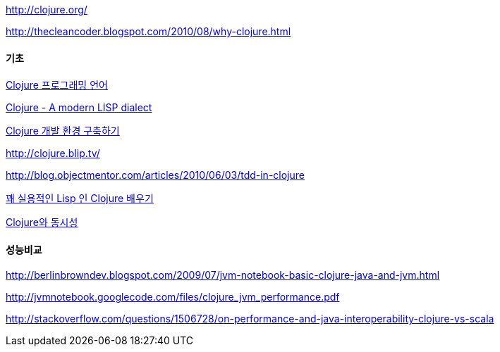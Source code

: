 http://clojure.org/[http://clojure.org/]

http://thecleancoder.blogspot.com/2010/08/why-clojure.html[http://thecleancoder.blogspot.com/2010/08/why-clojure.html]

==== 기초

http://www.ibm.com/developerworks/kr/library/os-eclipse-clojure/[Clojure 프로그래밍 언어]

http://slee0303.tistory.com/5[Clojure - A modern LISP dialect]

http://blog.java2game.com/380[Clojure 개발 환경 구축하기]

http://clojure.blip.tv/[http://clojure.blip.tv/]

http://blog.objectmentor.com/articles/2010/06/03/tdd-in-clojure[http://blog.objectmentor.com/articles/2010/06/03/tdd-in-clojure]

http://parkpd.egloos.com/3472062[꽤 실용적인 Lisp 인 Clojure 배우기]

http://www.ibm.com/developerworks/kr/library/wa-clojure/index.html[Clojure와 동시성]

==== 성능비교

http://berlinbrowndev.blogspot.com/2009/07/jvm-notebook-basic-clojure-java-and-jvm.html[http://berlinbrowndev.blogspot.com/2009/07/jvm-notebook-basic-clojure-java-and-jvm.html]

http://jvmnotebook.googlecode.com/files/clojure_jvm_performance.pdf[http://jvmnotebook.googlecode.com/files/clojure_jvm_performance.pdf]

http://stackoverflow.com/questions/1506728/on-performance-and-java-interoperability-clojure-vs-scala[http://stackoverflow.com/questions/1506728/on-performance-and-java-interoperability-clojure-vs-scala]
